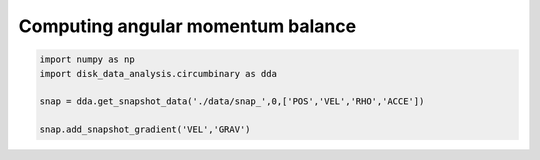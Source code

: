 Computing angular momentum balance
======



.. code::

   import numpy as np
   import disk_data_analysis.circumbinary as dda

   snap = dda.get_snapshot_data('./data/snap_',0,['POS','VEL','RHO','ACCE'])

   snap.add_snapshot_gradient('VEL','GRAV')
